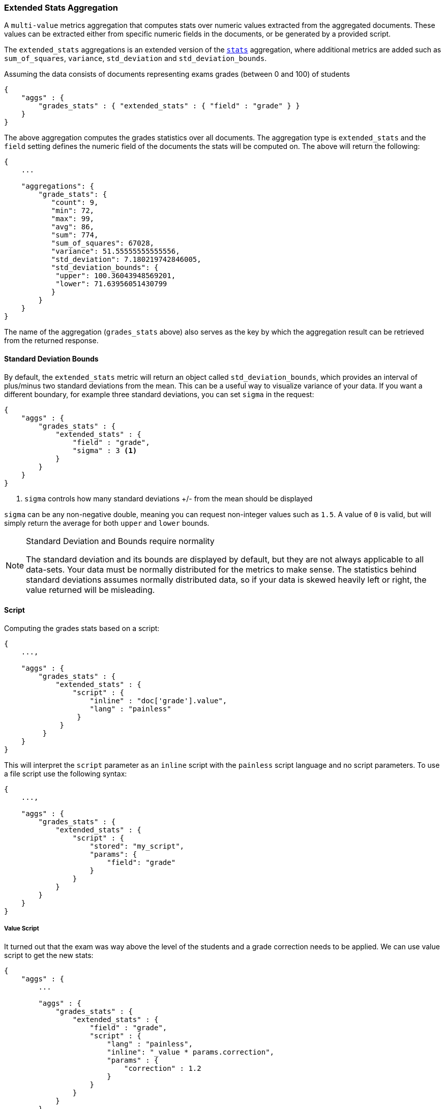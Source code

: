 [[search-aggregations-metrics-extendedstats-aggregation]]
=== Extended Stats Aggregation

A `multi-value` metrics aggregation that computes stats over numeric values extracted from the aggregated documents. These values can be extracted either from specific numeric fields in the documents, or be generated by a provided script.

The `extended_stats` aggregations is an extended version of the <<search-aggregations-metrics-stats-aggregation,`stats`>> aggregation, where additional metrics are added such as `sum_of_squares`, `variance`, `std_deviation` and `std_deviation_bounds`.

Assuming the data consists of documents representing exams grades (between 0 and 100) of students

[source,js]
--------------------------------------------------
{
    "aggs" : {
        "grades_stats" : { "extended_stats" : { "field" : "grade" } }
    }
}
--------------------------------------------------

The above aggregation computes the grades statistics over all documents. The aggregation type is `extended_stats` and the `field` setting defines the numeric field of the documents the stats will be computed on. The above will return the following:


[source,js]
--------------------------------------------------
{
    ...

    "aggregations": {
        "grade_stats": {
           "count": 9,
           "min": 72,
           "max": 99,
           "avg": 86,
           "sum": 774,
           "sum_of_squares": 67028,
           "variance": 51.55555555555556,
           "std_deviation": 7.180219742846005,
           "std_deviation_bounds": {
            "upper": 100.36043948569201,
            "lower": 71.63956051430799
           }
        }
    }
}
--------------------------------------------------

The name of the aggregation (`grades_stats` above) also serves as the key by which the aggregation result can be retrieved from the returned response.

==== Standard Deviation Bounds
By default, the `extended_stats` metric will return an object called `std_deviation_bounds`, which provides an interval of plus/minus two standard
deviations from the mean.  This can be a useful way to visualize variance of your data.  If you want a different boundary, for example
three standard deviations, you can set `sigma` in the request:

[source,js]
--------------------------------------------------
{
    "aggs" : {
        "grades_stats" : {
            "extended_stats" : {
                "field" : "grade",
                "sigma" : 3 <1>
            }
        }
    }
}
--------------------------------------------------
<1> `sigma` controls how many standard deviations +/- from the mean should be displayed

`sigma` can be any non-negative double, meaning you can request non-integer values such as `1.5`.  A value of `0` is valid, but will simply
return the average for both `upper` and `lower` bounds.

.Standard Deviation and Bounds require normality
[NOTE]
=====
The standard deviation and its bounds are displayed by default, but they are not always applicable to all data-sets.  Your data must
be normally distributed for the metrics to make sense.  The statistics behind standard deviations assumes normally distributed data, so
if your data is skewed heavily left or right, the value returned will be misleading.
=====

==== Script

Computing the grades stats based on a script:

[source,js]
--------------------------------------------------
{
    ...,

    "aggs" : {
        "grades_stats" : { 
            "extended_stats" : { 
                "script" : { 
                    "inline" : "doc['grade'].value",
                    "lang" : "painless"
                 }
             }
         }
    }
}
--------------------------------------------------

This will interpret the `script` parameter as an `inline` script with the `painless` script language and no script parameters. To use a file script use the following syntax:

[source,js]
--------------------------------------------------
{
    ...,

    "aggs" : {
        "grades_stats" : { 
            "extended_stats" : { 
                "script" : {
                    "stored": "my_script",
                    "params": {
                        "field": "grade"
                    }
                }
            }
        }
    }
}
--------------------------------------------------

===== Value Script

It turned out that the exam was way above the level of the students and a grade correction needs to be applied. We can use value script to get the new stats:

[source,js]
--------------------------------------------------
{
    "aggs" : {
        ...

        "aggs" : {
            "grades_stats" : {
                "extended_stats" : {
                    "field" : "grade",
                    "script" : {
                        "lang" : "painless",
                        "inline": "_value * params.correction",
                        "params" : {
                            "correction" : 1.2
                        }
                    }
                }
            }
        }
    }
}
--------------------------------------------------

==== Missing value

The `missing` parameter defines how documents that are missing a value should be treated.
By default they will be ignored but it is also possible to treat them as if they
had a value.

[source,js]
--------------------------------------------------
{
    "aggs" : {
        "grades_stats" : {
            "extended_stats" : {
                "field" : "grade",
                "missing": 0 <1>
            }
        }
    }
}
--------------------------------------------------

<1> Documents without a value in the `grade` field will fall into the same bucket as documents that have the value `0`.
